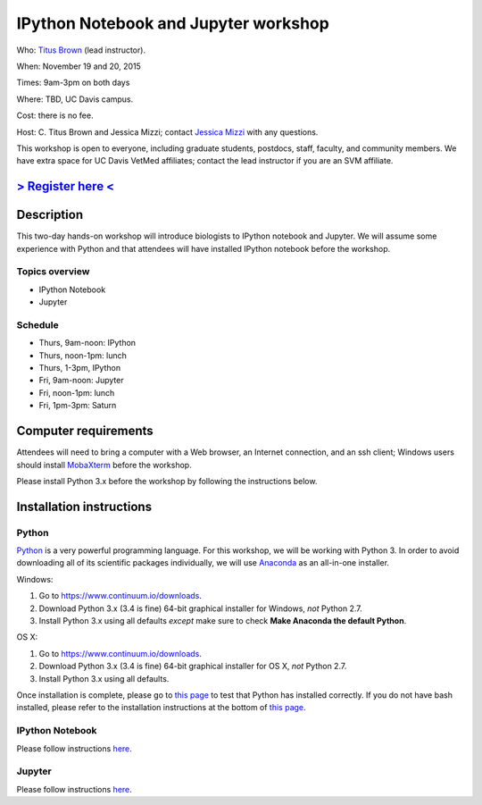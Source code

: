 IPython Notebook and Jupyter workshop 
================================

.. @add mailing list info

Who: `Titus Brown <mailto:ctbrown@ucdavis.edu>`__ (lead instructor).

When: November 19 and 20, 2015

Times: 9am-3pm on both days

Where: TBD, UC Davis campus.

Cost: there is no fee.

Host: C. Titus Brown and Jessica Mizzi; contact `Jessica Mizzi <mailto:jessica.mizzi@gmail.com>`__ with any questions.

This workshop is open to everyone, including graduate students,
postdocs, staff, faculty, and community members.  We have extra space
for UC Davis VetMed affiliates; contact the lead instructor if you are
an SVM affiliate.

`> Register here < <https://www.eventbrite.com/e/ipython-tickets-19064670944>`__
---------------------------------------------------------------------------------------------------------------
.. need to make ebrite event live

.. `> Materials link < <http://2015-may-nonmodel.readthedocs.org/en/latest/>`__
.. --------------------------------------------------------------------------


Description
-----------

This two-day hands-on workshop will introduce biologists to IPython notebook and Jupyter.  We will assume some experience with Python and that attendees will have installed IPython notebook before the workshop.

Topics overview
~~~~~~~~~~~~~~~

* IPython Notebook
* Jupyter

.. The materials for this workshop are available indefinitely `here <http://2015-may-nonmodel.readthedocs.org/en/latest/>`__.
.. You might also be interested in `the Eel Pond mRNAseq protocol <https://khmer-protocols.readthedocs.org/en/latest/mrnaseq/index.html>`__, which lays out a more general protocol for de novo mRNAseq assembly.

Schedule
~~~~~~~~

* Thurs, 9am-noon: IPython
* Thurs, noon-1pm: lunch
* Thurs, 1-3pm, IPython

* Fri, 9am-noon: Jupyter
* Fri, noon-1pm: lunch
* Fri, 1pm-3pm: Saturn

Computer requirements
---------------------

Attendees will need to bring a computer with a Web browser, an
Internet connection, and an ssh client; Windows users should install
`MobaXterm <http://mobaxterm.mobatek.net/>`__ before the workshop.

Please install Python 3.x before the workshop by following the instructions below.

Installation instructions
-------------------------

Python
~~~~~~

.. if python 2.7 is fine, I can get rid of the specificities, this is just taken from SWC material

`Python <https://www.python.org/>`__ is a very powerful programming language.  For this workshop, we will be working with Python 3.  In order to avoid downloading all of its scientific packages individually, we will use `Anaconda <https://www.continuum.io/why-anaconda>`__ as an all-in-one installer.

Windows:

1. Go to `https://www.continuum.io/downloads <https://www.continuum.io/downloads>`__.
2. Download Python 3.x (3.4 is fine) 64-bit graphical installer for Windows, *not* Python 2.7.
3. Install Python 3.x using all defaults *except* make sure to check **Make Anaconda the default Python**.

OS X:

1. Go to `https://www.continuum.io/downloads <https://www.continuum.io/downloads>`__.
2. Download Python 3.x (3.4 is fine) 64-bit graphical installer for OS X, *not* Python 2.7.
3. Install Python 3.x using all defaults.

Once installation is complete, please go to `this page <http://bids.github.io/2016-01-14-berkeley/setup/index.html>`__ to test that Python has installed correctly.  If you do not have bash installed, please refer to the installation instructions at the bottom of `this page <http://dib-training.readthedocs.org/en/pub/2015-12-03-shell-halfday.html>`__.

IPython Notebook
~~~~~~~~~~~~~~~~

Please follow instructions `here <http://ipython.org/install.html>`__.

Jupyter
~~~~~~~

Please follow instructions `here <https://jupyter.readthedocs.org/en/latest/install.html>`__.

.. also, I can add more detailed install instructions if we want to do that
